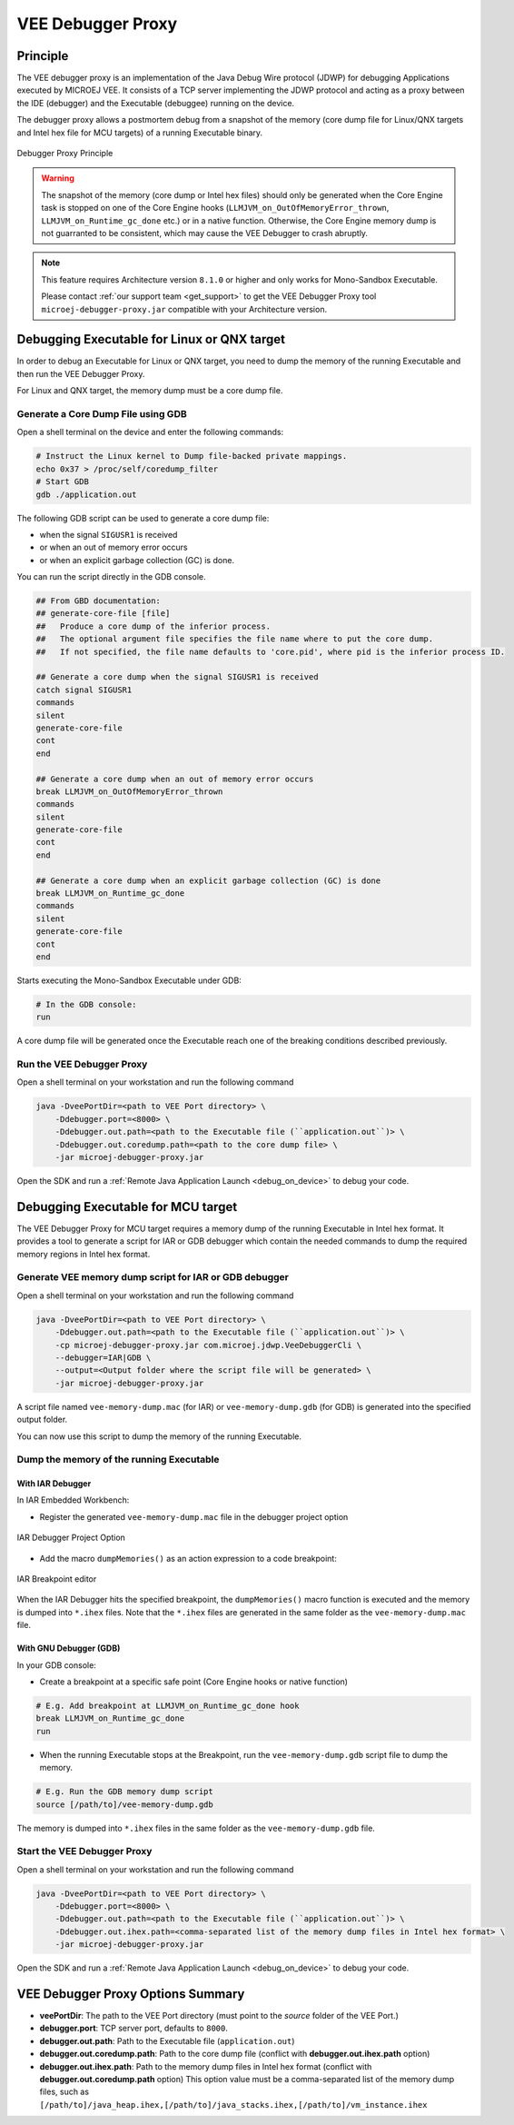 ..  _debugger_proxy:

VEE Debugger Proxy
##################

Principle
=========

The VEE debugger proxy is an implementation of the Java Debug Wire protocol (JDWP) for debugging Applications executed by MICROEJ VEE.
It consists of a TCP server implementing the JDWP protocol and acting as a proxy between the IDE (debugger) and the Executable (debuggee) running on the device.

The debugger proxy allows a postmortem debug from a snapshot of the memory (core dump file for Linux/QNX targets and Intel hex file for MCU targets) of a running Executable binary.

.. figure:: images/debugger_proxy1.png
   :alt: Debugger Proxy Principle
   :align: center
   :scale: 70%

   Debugger Proxy Principle

.. warning::
    
    The snapshot of the memory (core dump or Intel hex files) should only be generated when the Core Engine task is stopped on one of the Core Engine hooks (``LLMJVM_on_OutOfMemoryError_thrown``, ``LLMJVM_on_Runtime_gc_done`` etc.) or in a native function. 
    Otherwise, the Core Engine memory dump is not guarranted to be consistent, which may cause the VEE Debugger to crash abruptly. 

.. note::
    This feature requires Architecture version ``8.1.0`` or higher and only works for Mono-Sandbox Executable.
    
    Please contact :ref:`our support team <get_support>` to get the VEE Debugger Proxy tool ``microej-debugger-proxy.jar`` compatible with your Architecture version.

Debugging Executable for Linux or QNX target
============================================

In order to debug an Executable for Linux or QNX target, you need to dump the memory of the running Executable and then run the VEE Debugger Proxy.

For Linux and QNX target, the memory dump must be a core dump file.

Generate a Core Dump File using GDB
-----------------------------------

Open a shell terminal on the device and enter the following commands:

.. code-block:: sh

    # Instruct the Linux kernel to Dump file-backed private mappings.
    echo 0x37 > /proc/self/coredump_filter
    # Start GDB
    gdb ./application.out

The following GDB script can be used to generate a core dump file:

- when the signal ``SIGUSR1`` is received
- or when an out of memory error occurs 
- or when an explicit garbage collection (GC) is done.

You can run the script directly in the GDB console.

.. code-block:: sh

   ## From GBD documentation:
   ## generate-core-file [file]
   ##   Produce a core dump of the inferior process.
   ##   The optional argument file specifies the file name where to put the core dump.
   ##   If not specified, the file name defaults to 'core.pid', where pid is the inferior process ID.

   ## Generate a core dump when the signal SIGUSR1 is received
   catch signal SIGUSR1
   commands 
   silent
   generate-core-file
   cont
   end

   ## Generate a core dump when an out of memory error occurs
   break LLMJVM_on_OutOfMemoryError_thrown
   commands 
   silent
   generate-core-file
   cont
   end

   ## Generate a core dump when an explicit garbage collection (GC) is done
   break LLMJVM_on_Runtime_gc_done
   commands 
   silent
   generate-core-file
   cont
   end

Starts executing the Mono-Sandbox Executable under GDB:

.. code-block:: sh

    # In the GDB console:
    run


A core dump file will be generated once the Executable reach one of the breaking conditions described previously.

Run the VEE Debugger Proxy
--------------------------

Open a shell terminal on your workstation and run the following command

.. code-block:: sh

    java -DveePortDir=<path to VEE Port directory> \
        -Ddebugger.port=<8000> \
        -Ddebugger.out.path=<path to the Executable file (``application.out``)> \
        -Ddebugger.out.coredump.path=<path to the core dump file> \
        -jar microej-debugger-proxy.jar


Open the SDK and run a :ref:`Remote Java Application Launch <debug_on_device>` to debug your code.

Debugging Executable for MCU target
===================================

The VEE Debugger Proxy for MCU target requires a memory dump of the running Executable in Intel hex format.
It provides a tool to generate a script for IAR or GDB debugger which contain the needed commands to dump the required memory regions in Intel hex format.

.. _generate_vee_memory_dump_script:

Generate VEE memory dump script for IAR or GDB debugger
-------------------------------------------------------

Open a shell terminal on your workstation and run the following command

.. code-block:: sh

    java -DveePortDir=<path to VEE Port directory> \
        -Ddebugger.out.path=<path to the Executable file (``application.out``)> \
        -cp microej-debugger-proxy.jar com.microej.jdwp.VeeDebuggerCli \
        --debugger=IAR|GDB \
        --output=<Output folder where the script file will be generated> \
        -jar microej-debugger-proxy.jar


A script file named ``vee-memory-dump.mac`` (for IAR) or ``vee-memory-dump.gdb`` (for GDB) is generated into the specified output folder.

You can now use this script to dump the memory of the running Executable.

Dump the memory of the running Executable
-----------------------------------------

With IAR Debugger
~~~~~~~~~~~~~~~~~

In IAR Embedded Workbench:

- Register the generated ``vee-memory-dump.mac`` file in the debugger project option

.. figure:: images/iar-cspy1.png
   :alt: IAR Embedded Workbench Debugger Project Option
   :align: center

   IAR Debugger Project Option

- Add the macro ``dumpMemories()`` as an action expression to a code breakpoint:

.. figure:: images/iar-cspy2.png
   :alt: IAR Breakpoint editor
   :align: center

   IAR Breakpoint editor

When the IAR Debugger hits the specified breakpoint, the ``dumpMemories()`` macro function is executed and the memory is dumped into ``*.ihex`` files.
Note that the ``*.ihex`` files are generated in the same folder as the ``vee-memory-dump.mac`` file.

With GNU Debugger (GDB)
~~~~~~~~~~~~~~~~~~~~~~~

In your GDB console:

- Create a breakpoint at a specific safe point (Core Engine hooks or native function)

.. code-block:: sh

    # E.g. Add breakpoint at LLMJVM_on_Runtime_gc_done hook
    break LLMJVM_on_Runtime_gc_done
    run

- When the running Executable stops at the Breakpoint, run the ``vee-memory-dump.gdb`` script file to dump the memory.

.. code-block:: sh

    # E.g. Run the GDB memory dump script
    source [/path/to]/vee-memory-dump.gdb

The memory is dumped into ``*.ihex`` files in the same folder as the ``vee-memory-dump.gdb`` file.

Start the VEE Debugger Proxy
----------------------------

Open a shell terminal on your workstation and run the following command

.. code-block:: sh

    java -DveePortDir=<path to VEE Port directory> \
        -Ddebugger.port=<8000> \
        -Ddebugger.out.path=<path to the Executable file (``application.out``)> \
        -Ddebugger.out.ihex.path=<comma-separated list of the memory dump files in Intel hex format> \
        -jar microej-debugger-proxy.jar

Open the SDK and run a :ref:`Remote Java Application Launch <debug_on_device>` to debug your code.

VEE Debugger Proxy Options Summary
==================================

* **veePortDir**: The path to the VEE Port directory (must point to the `source` folder of the VEE Port.)
* **debugger.port**: TCP server port, defaults to ``8000``.
* **debugger.out.path**: Path to the Executable file (``application.out``)
* **debugger.out.coredump.path**: Path to the core dump file (conflict with **debugger.out.ihex.path** option)
* **debugger.out.ihex.path**: Path to the memory dump files in Intel hex format (conflict with **debugger.out.coredump.path** option)
  This option value must be a comma-separated list of the memory dump files, such as ``[/path/to]/java_heap.ihex,[/path/to]/java_stacks.ihex,[/path/to]/vm_instance.ihex``

..
   | Copyright 2022-2023, MicroEJ Corp. Content in this space is free 
   for read and redistribute. Except if otherwise stated, modification 
   is subject to MicroEJ Corp prior approval.
   | MicroEJ is a trademark of MicroEJ Corp. All other trademarks and 
   copyrights are the property of their respective owners.